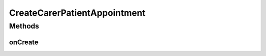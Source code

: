 .. java:import:: android.annotation TargetApi

.. java:import:: android.app ActionBar

.. java:import:: android.app Activity

.. java:import:: android.app AlertDialog

.. java:import:: android.app ProgressDialog

.. java:import:: android.content ContentResolver

.. java:import:: android.content ContentValues

.. java:import:: android.content Context

.. java:import:: android.content DialogInterface

.. java:import:: android.content Intent

.. java:import:: android.content SharedPreferences

.. java:import:: android.graphics.drawable ColorDrawable

.. java:import:: android.net Uri

.. java:import:: android.os AsyncTask

.. java:import:: android.os Build

.. java:import:: android.os Bundle

.. java:import:: android.os StrictMode

.. java:import:: android.provider CalendarContract

.. java:import:: android.util Base64

.. java:import:: android.view Gravity

.. java:import:: android.view View

.. java:import:: android.widget ArrayAdapter

.. java:import:: android.widget Button

.. java:import:: android.widget CheckBox

.. java:import:: android.widget EditText

.. java:import:: android.widget Spinner

.. java:import:: android.widget TextView

.. java:import:: android.widget Toast

.. java:import:: org.apache.http HttpResponse

.. java:import:: org.apache.http.client HttpClient

.. java:import:: org.apache.http.client.methods HttpPost

.. java:import:: org.apache.http.impl.client DefaultHttpClient

.. java:import:: org.apache.http.util EntityUtils

.. java:import:: org.json JSONArray

.. java:import:: org.json JSONException

.. java:import:: java.io IOException

.. java:import:: java.util ArrayList

.. java:import:: java.util Calendar

.. java:import:: java.util HashMap

CreateCarerPatientAppointment
=============================

.. java:package:: justhealth.jhapp
   :noindex:

.. java:type:: public class CreateCarerPatientAppointment extends Activity

   Created by Stephen on 06/01/15. Allows a carer to create an appointment between themselves and a patient

Methods
-------
onCreate
^^^^^^^^

.. java:method:: protected void onCreate(Bundle savedInstanceState)
   :outertype: CreateCarerPatientAppointment

   This method runs when the page is first loaded. Sets the correct xml layout to be displayed and loads the action bar. Sets the action bar of the page and has an onclickListener applied to the create appointment button.

   :param savedInstanceState: a bundle if the state of the application was to be saved.

